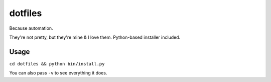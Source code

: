 dotfiles
========

Because automation.

They're not pretty, but they're mine & I love them. Python-based installer
included.


Usage
-----

``cd dotfiles && python bin/install.py``

You can also pass ``-v`` to see everything it does.
